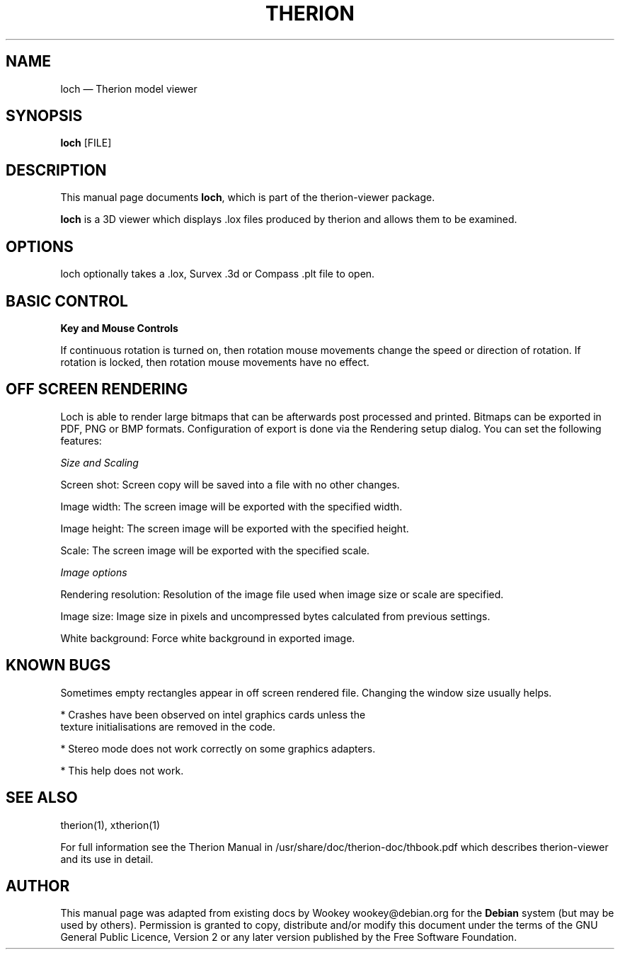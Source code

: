 .TH "THERION" "1"
.SH "NAME"
loch \(em Therion model viewer
.SH "SYNOPSIS"
.PP
\fBloch\fR [FILE]
.SH "DESCRIPTION"
.PP
This manual page documents
\fBloch\fR, which is part of the therion-viewer package.
.PP
\fBloch\fR is a 3D viewer which displays .lox files produced
by therion and allows them to be examined.
.SH "OPTIONS"
.PP
loch optionally takes a .lox, Survex .3d or Compass .plt file to open.
.SH "BASIC CONTROL"
.PP
\fBKey and Mouse Controls\fR
.TS
tab();
l l l.
FunctionMouse actionKey
Zoom & RotateLeft click + drag
Zoom onlyLeft click + drag up/down, then hold left and click rightCtrl + Up/Down
Rotate onlyLeft click + drag left/right, then hold left and click rightLeft/Right
PanRight click + dragShift + Arrows
TiltMiddle (wheel) click + drag  or wheel rotateUp/Down
Full screenLeft double click F11
Context menuRight click
.TE
.PP
If continuous rotation is turned on, then rotation mouse movements
change the speed or direction of rotation. If rotation is locked, then
rotation mouse movements have no effect.
.SH "OFF SCREEN RENDERING"
.PP
Loch is able to render large bitmaps that can be afterwards post
processed and printed. Bitmaps can be exported in PDF, PNG or BMP
formats. Configuration of export is done via the Rendering setup dialog.
You can set the following features:
.PP
\fISize and Scaling\fP
.PP
Screen shot: Screen copy will be saved into a file with no other changes.
.PP
Image width:  The screen image will be exported with the specified width.
.PP
Image height: The screen image will be exported with the specified height.
.PP
Scale: The screen image will be exported with the specified scale.
.PP
\fIImage options\fP
.PP
Rendering resolution: Resolution of the image file used when image size
or scale are specified.
.PP
Image size: Image size in pixels and uncompressed bytes calculated from
previous settings.
.PP
White background: Force white background in exported image.
.SH "KNOWN BUGS"
.PP
Sometimes empty rectangles appear in off screen rendered file.
Changing the window size usually helps.
.PP
* Crashes have been observed on intel graphics cards unless the
 texture initialisations are removed in the code.
.PP
* Stereo mode does not work correctly on some graphics adapters.
.PP
* This help does not work.
.SH "SEE ALSO"
.PP
therion(1), xtherion(1)
.PP
For full information see the Therion Manual in /usr/share/doc/therion-doc/thbook.pdf
which describes therion-viewer and its use in detail.
.SH "AUTHOR"
.PP
This manual page was adapted from existing docs by Wookey wookey@debian.org for
the \fBDebian\fP system (but may be used by others).  Permission is
granted to copy, distribute and/or modify this document under
the terms of the GNU General Public Licence,
Version 2 or any later version published by the Free
Software Foundation.

